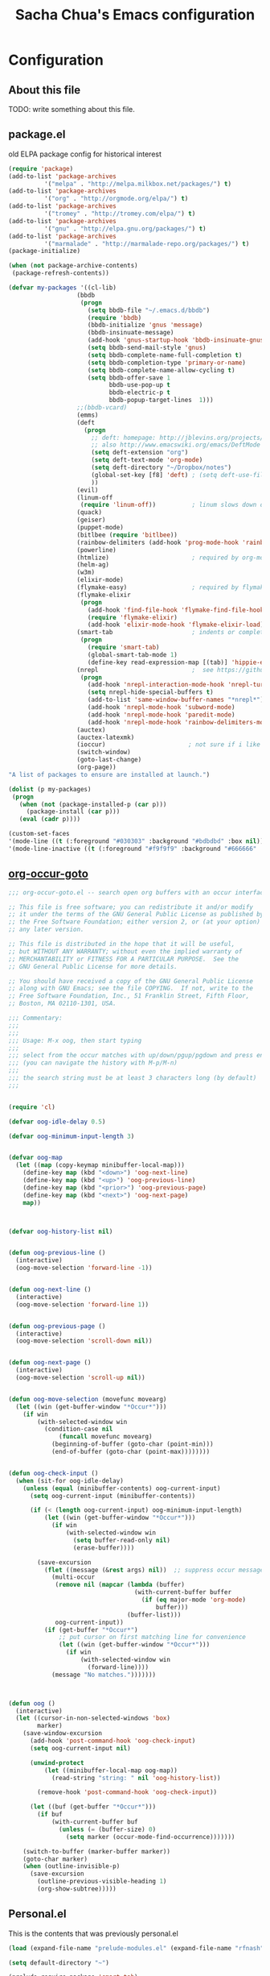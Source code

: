 #+TITLE: Sacha Chua's Emacs configuration
#+OPTIONS: toc:4 h:4
* Configuration
** About this file
<<babel-init>>
TODO: write something about this file.
** package.el
old ELPA package config for historical interest
#+begin_src emacs-lisp :tangle no
  (require 'package)
  (add-to-list 'package-archives
            '("melpa" . "http://melpa.milkbox.net/packages/") t)
  (add-to-list 'package-archives
            '("org" . "http://orgmode.org/elpa/") t)
  (add-to-list 'package-archives
            '("tromey" . "http://tromey.com/elpa/") t)
  (add-to-list 'package-archives
            '("gnu" . "http://elpa.gnu.org/packages/") t)
  (add-to-list 'package-archives
            '("marmalade" . "http://marmalade-repo.org/packages/") t)
  (package-initialize)

  (when (not package-archive-contents)
   (package-refresh-contents))

  (defvar my-packages '((cl-lib)
                     (bbdb
                      (progn
                        (setq bbdb-file "~/.emacs.d/bbdb")
                        (require 'bbdb)
                        (bbdb-initialize 'gnus 'message)
                        (bbdb-insinuate-message)
                        (add-hook 'gnus-startup-hook 'bbdb-insinuate-gnus)
                        (setq bbdb-send-mail-style 'gnus)
                        (setq bbdb-complete-name-full-completion t)
                        (setq bbdb-completion-type 'primary-or-name)
                        (setq bbdb-complete-name-allow-cycling t)
                        (setq bbdb-offer-save 1
                              bbdb-use-pop-up t
                              bbdb-electric-p t
                              bbdb-popup-target-lines  1)))
                     ;;(bbdb-vcard)
                     (emms)
                     (deft
                       (progn
                         ;; deft: homepage: http://jblevins.org/projects/deft/
                         ;; also http://www.emacswiki.org/emacs/DeftMode
                         (setq deft-extension "org")
                         (setq deft-text-mode 'org-mode)
                         (setq deft-directory "~/Dropbox/notes")
                         (global-set-key [f8] 'deft) ; (setq deft-use-filename-as-title t)
                         ))
                     (evil)
                     (linum-off
                      (require 'linum-off))          ; linum slows down org-mode
                     (quack)
                     (geiser)
                     (puppet-mode)
                     (bitlbee (require 'bitlbee))
                     (rainbow-delimiters (add-hook 'prog-mode-hook 'rainbow-delimiters-mode))
                     (powerline)
                     (htmlize)                       ; required by org-mode html export
                     (helm-ag)
                     (w3m)
                     (elixir-mode)
                     (flymake-easy)                  ; required by flymake-elixir
                     (flymake-elixir
                      (progn
                        (add-hook 'find-file-hook 'flymake-find-file-hook)
                        (require 'flymake-elixir)
                        (add-hook 'elixir-mode-hook 'flymake-elixir-load)))
                     (smart-tab                      ; indents or completes, inteligently
                      (progn
                        (require 'smart-tab)
                        (global-smart-tab-mode 1)
                        (define-key read-expression-map [(tab)] 'hippie-expand)))
                     (nrepl                          ;  see https://github.com/kingtim/nrepl.el
                      (progn
                        (add-hook 'nrepl-interaction-mode-hook 'nrepl-turn-on-eldoc-mode)
                        (setq nrepl-hide-special-buffers t)
                        (add-to-list 'same-window-buffer-names "*nrepl*")
                        (add-hook 'nrepl-mode-hook 'subword-mode)
                        (add-hook 'nrepl-mode-hook 'paredit-mode)
                        (add-hook 'nrepl-mode-hook 'rainbow-delimiters-mode)))
                     (auctex)
                     (auctex-latexmk)
                     (ioccur)                       ; not sure if i like better than helm-occur or not
                     (switch-window)
                     (goto-last-change)
                     (org-page))
  "A list of packages to ensure are installed at launch.")

  (dolist (p my-packages)
   (progn
     (when (not (package-installed-p (car p)))
       (package-install (car p)))
     (eval (cadr p))))

  (custom-set-faces
  '(mode-line ((t (:foreground "#030303" :background "#bdbdbd" :box nil))))
  '(mode-line-inactive ((t (:foreground "#f9f9f9" :background "#666666" :box nil)))))
#+end_src
   :PROPERTIES:
   :CREATED:  [2014-07-01 Tue 14:21]
   :END:
** [[http://www.emacswiki.org/emacs/download/org-occur-goto.el][org-occur-goto]]
   #+begin_src emacs-lisp
     ;;; org-occur-goto.el -- search open org buffers with an occur interface

     ;; This file is free software; you can redistribute it and/or modify
     ;; it under the terms of the GNU General Public License as published by
     ;; the Free Software Foundation; either version 2, or (at your option)
     ;; any later version.

     ;; This file is distributed in the hope that it will be useful,
     ;; but WITHOUT ANY WARRANTY; without even the implied warranty of
     ;; MERCHANTABILITY or FITNESS FOR A PARTICULAR PURPOSE.  See the
     ;; GNU General Public License for more details.

     ;; You should have received a copy of the GNU General Public License
     ;; along with GNU Emacs; see the file COPYING.  If not, write to the
     ;; Free Software Foundation, Inc., 51 Franklin Street, Fifth Floor,
     ;; Boston, MA 02110-1301, USA.

     ;;; Commentary:
     ;;;
     ;;;
     ;;; Usage: M-x oog, then start typing
     ;;;
     ;;; select from the occur matches with up/down/pgup/pgdown and press enter
     ;;; (you can navigate the history with M-p/M-n)
     ;;;
     ;;; the search string must be at least 3 characters long (by default)
     ;;;


     (require 'cl)

     (defvar oog-idle-delay 0.5)

     (defvar oog-minimum-input-length 3)


     (defvar oog-map
       (let ((map (copy-keymap minibuffer-local-map)))
         (define-key map (kbd "<down>") 'oog-next-line)
         (define-key map (kbd "<up>") 'oog-previous-line)
         (define-key map (kbd "<prior>") 'oog-previous-page)
         (define-key map (kbd "<next>") 'oog-next-page)
         map))



     (defvar oog-history-list nil)


     (defun oog-previous-line ()
       (interactive)
       (oog-move-selection 'forward-line -1))


     (defun oog-next-line ()
       (interactive)
       (oog-move-selection 'forward-line 1))


     (defun oog-previous-page ()
       (interactive)
       (oog-move-selection 'scroll-down nil))


     (defun oog-next-page ()
       (interactive)
       (oog-move-selection 'scroll-up nil))


     (defun oog-move-selection (movefunc movearg)
       (let ((win (get-buffer-window "*Occur*")))
         (if win
             (with-selected-window win
               (condition-case nil
                   (funcall movefunc movearg)
                 (beginning-of-buffer (goto-char (point-min)))
                 (end-of-buffer (goto-char (point-max))))))))


     (defun oog-check-input ()
       (when (sit-for oog-idle-delay)
         (unless (equal (minibuffer-contents) oog-current-input)
           (setq oog-current-input (minibuffer-contents))

           (if (< (length oog-current-input) oog-minimum-input-length)
               (let ((win (get-buffer-window "*Occur*")))
                 (if win
                     (with-selected-window win
                       (setq buffer-read-only nil)
                       (erase-buffer))))

             (save-excursion
               (flet ((message (&rest args) nil))  ;; suppress occur messages
                 (multi-occur
                  (remove nil (mapcar (lambda (buffer)
                                        (with-current-buffer buffer
                                          (if (eq major-mode 'org-mode)
                                              buffer)))
                                      (buffer-list)))
                  oog-current-input))
               (if (get-buffer "*Occur*")
                   ;; put cursor on first matching line for convenience
                   (let ((win (get-buffer-window "*Occur*")))
                     (if win
                         (with-selected-window win
                           (forward-line))))
                 (message "No matches.")))))))



     (defun oog ()
       (interactive)
       (let ((cursor-in-non-selected-windows 'box)
             marker)
         (save-window-excursion
           (add-hook 'post-command-hook 'oog-check-input)
           (setq oog-current-input nil)

           (unwind-protect
               (let ((minibuffer-local-map oog-map))
                 (read-string "string: " nil 'oog-history-list))

             (remove-hook 'post-command-hook 'oog-check-input))

           (let ((buf (get-buffer "*Occur*")))
             (if buf
                 (with-current-buffer buf
                   (unless (= (buffer-size) 0)
                     (setq marker (occur-mode-find-occurrence)))))))

         (switch-to-buffer (marker-buffer marker))
         (goto-char marker)
         (when (outline-invisible-p)
           (save-excursion
             (outline-previous-visible-heading 1)
             (org-show-subtree)))))
   #+end_src
   :PROPERTIES:
   :CREATED:  [2014-07-01 Tue 14:27]
   :END:
** Personal.el
This is the contents that was previously personal.el
#+begin_src emacs-lisp
(load (expand-file-name "prelude-modules.el" (expand-file-name "rfnash" prelude-personal-dir)))

(setq default-directory "~")

(prelude-require-package 'smart-tab)
(require 'smart-tab)
(global-smart-tab-mode 1)
(define-key read-expression-map [(tab)] 'hippie-expand)

;; I no longer use elscreen
;; (elscreen
;;  (progn (require 'elscreen)
;;            (elscreen-start)))

(prelude-require-package 'switch-window)
(global-set-key (kbd "C-x o") 'switch-window)

(prelude-require-package 'emagician-fix-spell-memory)
(require 'emagician-fix-spell-memory)

(add-to-list 'load-path "~/.local/share/emacs/site-lisp")
(add-to-list 'load-path "~/.local/share/emacs/site-lisp/edb")
(require 'elip)

(prelude-require-package 'paredit)
(add-hook 'lisp-interaction-mode-hook 'paredit-mode)
(add-hook 'clojure-mode-hook 'paredit-mode)
(add-hook 'emacs-lisp-mode-hook 'paredit-mode)

(prelude-require-packages '(helm-orgcard helm-descbinds helm-backup helm-helm-commands))

(prelude-require-packages '(ag helm-ag helm-ag-r))

(prelude-require-package 'bbdb)
(setq bbdb-file "~/.emacs.d/bbdb")
(require 'bbdb)
(bbdb-initialize 'gnus 'message)
(bbdb-insinuate-message)
(add-hook 'gnus-startup-hook 'bbdb-insinuate-gnus)
(add-hook 'kill-emacs-hook 'bbdb-save)
;;(prelude-require-package 'bbdb-vcard)

(add-to-list 'load-path (expand-file-name "helm-mu" prelude-vendor-dir))
;;(require 'helm-mu)

(electric-pair-mode +1)
(electric-indent-mode +1)

;; Homepage: https://github.com/swannodette/ob-sml
(prelude-require-package 'ob-sml)

(prelude-require-package 'paradox)

;;; Old init.el for historical reference

;;(mapc 'load (directory-files "~/.emacs.d/conf.d/" t "^[^#!].*\.el$"))
;;(server-start)
;;(custom-set-variables
;; custom-set-variables was added by Custom.
;; If you edit it by hand, you could mess it up, so be careful.
;; Your init file should contain only one such instance.
;; If there is more than one, they won't work right.
;; '(helm-adaptative-mode t nil (helm-adaptative))
;; '(helm-adaptive-history-length 1000)
;; '(helm-ff-file-name-history-use-recentf t)
;;(custom-set-faces
;; custom-set-faces was added by Custom.
;; If you edit it by hand, you could mess it up, so be careful.
;; Your init file should contain only one such instance.
;; If there is more than one, they won't work right.
;; '(mode-line ((t (:foreground "#030303" :background "#bdbdbd" :box nil))))
;; '(mode-line-inactive ((t (:foreground "#f9f9f9" :background "#666666" :box nil)))))

;; ;; Various settings from emacs kicker
;; ;; (https://github.com/dimitri/emacs-kicker)

;; ;; on to the visual settings


;; (setq inhibit-splash-screen t)               ; no splash screen, thanks
;; (line-number-mode t)                 ; have line numbers and
;; (column-number-mode t)                       ; column numbers in the mode line

;; (tool-bar-mode -1)                           ; no tool bar with icons
;; (scroll-bar-mode -1)                 ; no scroll bars
;; (menu-bar-mode -1)                      ; no menu bar

;; (global-hl-line-mode)                        ; highlight current line
;; (global-linum-mode 1)                        ; add line numbers on the left

;; ;; full screen
;; (defun fullscreen ()
;;   (interactive)
;;   (set-frame-parameter nil 'fullscreen
;;                     (if (frame-parameter nil 'fullscreen) nil 'fullboth)))
;; (global-set-key [f11] 'fullscreen)

;; ;; Use the clipboard, pretty please, so that copy/paste "works"
;; (setq x-select-enable-clipboard t)

;; ;; Navigate currently visible windows with M-<arrows>
;; (windmove-default-keybindings 'meta)
;; (setq windmove-wrap-around t)

;; ;; winner-mode provides C-<left> to get back to previous window layout
;; (winner-mode 1)

;; ;; whenever an external process changes a file underneath emacs, and there
;; ;; was no unsaved changes in the corresponding buffer, just revert its
;; ;; content to reflect what's on-disk.
;; (global-auto-revert-mode 1)

;; ;; C-x C-j opens dired with the cursor right on the file you're editing
;; (require 'dired-x)

(setq browse-url-browser-function
      'browse-url-generic browse-url-generic-program "vimb")

;; (set-face-attribute 'default nil :family "Liberation Mono for Powerline" :height 120)


;; ;; From emacsredux
;; (defun eval-and-replace ()
;;   "Replace the preceding sexp with its value."
;;   (interactive)
;;   (backward-kill-sexp)
;;   (condition-case nil
;;       (prin1 (eval (read (current-kill 0)))
;;           (current-buffer))
;;     (error (message "Invalid expression")
;;         (insert (current-kill 0)))))
;; (global-set-key (kbd "C-c e") 'eval-end-replace)

;; ;; from whattheemacsd.com

;; ;; Write backup files to own directory
;; (setq backup-directory-alist
;;       `(("." . ,(expand-file-name
;;               (concat user-emacs-directory "backups")))))

;; ;; Make backups of files, even when they're in version control
;; (setq vc-make-backup-files t)

;; ;; Save point position between sessions
;; (require 'saveplace)
;; (setq-default save-place t)
;; (setq save-place-file (expand-file-name ".places" user-emacs-directory))

;; (defun cleanup-buffer-safe ()
;;   "Perform a bunch of safe operations on the whitespace content of a buffer.
;; Does not indent buffer, because it is used for a before-save-hook, and that
;; might be bad.
;; TODO: Will screw up makefiles by changing tabs to whitespace."
;;   (interactive)
;;   ;; (untabify (point-min) (point-max))
;;   (delete-trailing-whitespace)
;;   (set-buffer-file-coding-system 'utf-8))

;; ;; Various superfluous white-space. Just say no.
;; (add-hook 'before-save-hook 'cleanup-buffer-safe)

;; (defun cleanup-buffer ()
;;   "Perform a bunch of operations on the whitespace content of a buffer.
;; Including indent-buffer, which should not be called automatically on save."
;;   (interactive)
;;   (cleanup-buffer-safe)
;;   (indent-region (point-min) (point-max)))

;; (global-set-key (kbd "C-c n") 'cleanup-buffer)

;; (global-set-key (kbd "M-j")
;;              (lambda ()
;;                (interactive)
;;                (join-line -1)))

;; (require 'recentf)
;; (setq recentf-save-file "~/.emacs.d/.recentf"
;;       recentf-max-saved-items 200)
;; (recentf-mode +1)

;; ;; Enables paredit in the minibuffer when it is used to eval a lisp
;; ;; expression with M-:
;; (defun conditionally-enable-paredit-mode ()
;;   "Enable `paredit-mode' in the minibuffer, during `eval-expression'."
;;   (if (eq this-command 'eval-expression)
;;       (paredit-mode 1)))

;; (add-hook 'minibuffer-setup-hook 'conditionally-enable-paredit-mode)

;; ;; treat CamelCase words as seperate words for eg. deletion
;; (add-hook 'prog-mode-hook 'subword-mode)

;; (setq whitespace-global-modes '(not org-mode))
;; ;;(global-whitespace-mode)
;; (setq show-trailing-whitespace t)

(defun set-browser (browser)
  "Prompt for BROWSER to set as default."
  (interactive "sBrowser: ")
  (setq browse-url-browser-function
        'browse-url-generic browse-url-generic-program browser))

;; (defun htop ()
;;   "Start htop in its own buffer."
;;   (interactive)
;;   (ansi-term "htop" "htop"))

;; (defun mixer ()
;;   "Start alsamixer in its own buffer"
;;   (interactive)
;;   (ansi-term "alsamixer" "mixer"))

;;(require 'org-page)

(prelude-require-package 'nix-mode)
(require 'nix-mode)

(add-to-list 'load-path (expand-file-name "rfnash" prelude-personal-dir))
(require 'rfnash-color-theme)
(require 'rfnash-el-get)
(require 'rfnash-erc)
(require 'rfnash-gnus)
(require 'rfnash-helm)
(require 'rfnash-mu4e)
(require 'rfnash-newsticker)
(require 'rfnash-org-mode)
(require 'rfnash-org-modules)
(require 'rfnash-prelude-mode)
(require 'rfnash-remem)

(setq gnus-init-file (expand-file-name "rfnash-gnus.el" prelude-personal-dir))

(setq debug-on-error t)

(require 'server)
(if (not (server-running-p server-name)) (server-start))
#+end_src
